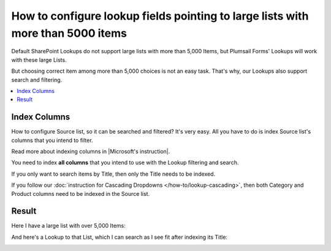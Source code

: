 .. title:: Configure lookup fields pointing to very large lists

.. meta::
   :description: How to add support to lookup fields that point to very large lists with over 5,000 items with indexed columns

How to configure lookup fields pointing to large lists with more than 5000 items
===============================================================================================

Default SharePoint Lookups do not support large lists with more than 5,000 Items, but Plumsail Forms' Lookups will work with these large Lists.

But choosing correct item among more than 5,000 choices is not an easy task. That's why, our Lookups also support search and filtering.

|pic1|

.. |pic1| image:: ../images/how-to/lookup-5k/threshold.png
   :alt: Threshold

.. contents::
 :local:
 :depth: 1

Index Columns
--------------------------------------------------
How to configure Source list, so it can be searched and filtered? It's very easy.
All you have to do is index Source list's columns that you intend to filter. 

Read more about indexing columns in |Microsoft's instruction|.

You need to index **all columns** that you intend to use with the Lookup filtering and search. 

If you only want to search items by Title, then only the Title needs to be indexed.

|pic2|

.. |pic2| image:: ../images/how-to/lookup-5k/title.png
   :alt: Title Indexed

If you follow our :doc:`instruction for Cascading Dropdowns </how-to/lookup-cascading>`, then both Category and Product columns need to be indexed in the Source list.

.. |Microsoft's instruction| raw:: html

   <a href="https://support.office.com/en-us/article/add-an-index-to-a-sharepoint-column-f3f00554-b7dc-44d1-a2ed-d477eac463b0" target="_blank">Microsoft's instruction</a>

Result
--------------------------------------------------
Here I have a large list with over 5,000 Items:

|pic4|

.. |pic4| image:: ../images/how-to/lookup-5k/large.png
   :alt: Large List

And here's a Lookup to that List, which I can search as I see fit after indexing its Title:

|pic5|

.. |pic5| image:: ../images/how-to/lookup-5k/search.png
   :alt: Lookup to a Large List